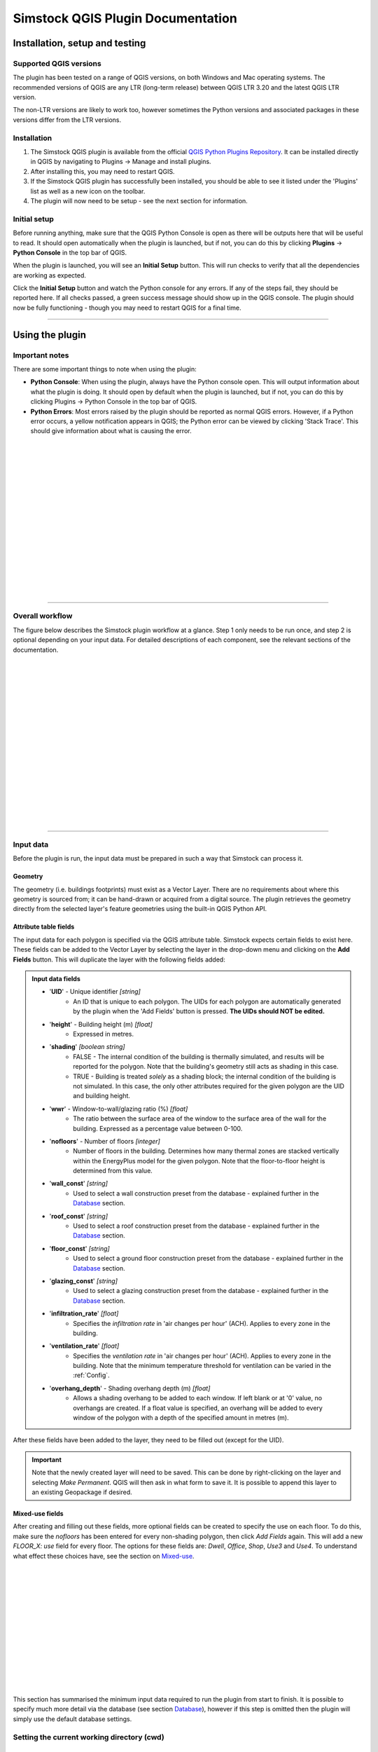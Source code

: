 Simstock QGIS Plugin Documentation
**********************************

.. _Installation:

Installation, setup and testing
===============================

Supported QGIS versions
-----------------------

The plugin has been tested on a range of QGIS versions, on both Windows and Mac operating systems. The recommended versions of QGIS are any LTR (long-term release) between QGIS LTR 3.20 and the latest QGIS LTR version.

The non-LTR versions are likely to work too, however sometimes the Python versions and associated packages in these versions differ from the LTR versions.

Installation
------------

1. The Simstock QGIS plugin is available from the official `QGIS Python Plugins Repository <https://plugins.qgis.org/plugins/>`_. It can be installed directly in QGIS by navigating to Plugins -> Manage and install plugins.
    
2. After installing this, you may need to restart QGIS.
    
3. If the Simstock QGIS plugin has successfully been installed, you should be able to see it listed under the 'Plugins' list as well as a new icon on the toolbar.

4. The plugin will now need to be setup - see the next section for information.


Initial setup
-------------
Before running anything, make sure that the QGIS Python Console is open as there will be outputs here that will be useful to read. It should open automatically when the plugin is launched, but if not, you can do this by clicking **Plugins** -> **Python Console** in the top bar of QGIS.

When the plugin is launched, you will see an **Initial Setup** button. This will run checks to verify that all the dependencies are working as expected.

Click the **Initial Setup** button and watch the Python console for any errors. If any of the steps fail, they should be reported here. If all checks passed, a green success message should show up in the QGIS console. The plugin should now be fully functioning - though you may need to restart QGIS for a final time.

----

.. _UsingPlugin:

Using the plugin
================

Important notes
---------------
There are some important things to note when using the plugin:

* **Python Console**: When using the plugin, always have the Python console open. This will output information about what the plugin is doing. It should open by default when the plugin is launched, but if not, you can do this by clicking Plugins -> Python Console in the top bar of QGIS.
* **Python Errors**: Most errors raised by the plugin should be reported as normal QGIS errors. However, if a Python error occurs, a yellow notification appears in QGIS; the Python error can be viewed by clicking 'Stack Trace'. This should give information about what is causing the error.

.. figure:: Figures/QG-pyconsole.png
   :width: 720px
   :alt: alternate text
   :align: left

|
|
|
|


|
|
|
|
|
|
|
|
|
|
|
|
----

Overall workflow
----------------
The figure below describes the Simstock plugin workflow at a glance. Step 1 only needs to be run once, and step 2 is optional depending on your input data. For detailed descriptions of each component, see the relevant sections of the documentation.

.. figure:: Figures/QG-interface.png
   :width: 600px
   :alt: alternate text
   :align: left

|
|
|
|
|
|
|
|
|
|
|
|
|
|
|
|
|
----


.. _Input data:

Input data
----------
Before the plugin is run, the input data must be prepared in such a way that Simstock can process it.


Geometry
^^^^^^^^
The geometry (i.e. buildings footprints) must exist as a Vector Layer. There are no requirements about where this geometry is sourced from; it can be hand-drawn or acquired from a digital source. The plugin retrieves the geometry directly from the selected layer's feature geometries using the built-in QGIS Python API.

Attribute table fields
^^^^^^^^^^^^^^^^^^^^^^
The input data for each polygon is specified via the QGIS attribute table. Simstock expects certain fields to exist here. These fields can be added to the Vector Layer by selecting the layer in the drop-down menu and clicking on the **Add Fields** button. This will duplicate the layer with the following fields added:


.. admonition:: Input data fields \ \ 

   * '**UID**' - Unique identifier *[string]*
      * An ID that is unique to each polygon. The UIDs for each polygon are automatically generated by the plugin when the 'Add Fields' button is pressed. **The UIDs should NOT be edited.**

   * '**height**' - Building height (m) *[float]*
      * Expressed in metres.

   * '**shading**' *[boolean string]*
      * FALSE - The internal condition of the building is thermally simulated, and results will be reported for the polygon. Note that the building's geometry still acts as shading in this case.
      * TRUE - Building is treated *solely* as a shading block; the internal condition of the building is not simulated. In this case, the only other attributes required for the given polygon are the UID and building height.

   * '**wwr**' - Window-to-wall/glazing ratio (%) *[float]*
      * The ratio between the surface area of the window to the surface area of the wall for the building. Expressed as a percentage value between 0-100.

   * '**nofloors**' - Number of floors *[integer]*
      * Number of floors in the building. Determines how many thermal zones are stacked vertically within the EnergyPlus model for the given polygon. Note that the floor-to-floor height is determined from this value.

   * '**wall_const**' *[string]*
      * Used to select a wall construction preset from the database - explained further in the Database_ section.

   * '**roof_const**' *[string]*
      * Used to select a roof construction preset from the database - explained further in the Database_ section.

   * '**floor_const**' *[string]*
      * Used to select a ground floor construction preset from the database - explained further in the Database_ section.

   * '**glazing_const**' *[string]*
      * Used to select a glazing construction preset from the database - explained further in the Database_ section.

   * '**infiltration_rate**' *[float]*
      * Specifies the *infiltration rate* in 'air changes per hour' (ACH). Applies to every zone in the building.

   * '**ventilation_rate**' *[float]*
      * Specifies the *ventilation rate* in 'air changes per hour' (ACH). Applies to every zone in the building. Note that the minimum temperature threshold for ventilation can be varied in the :ref:`Config`.

   * '**overhang_depth**' - Shading overhang depth (m) *[float]*
      * Allows a shading overhang to be added to each window. If left blank or at '0' value, no overhangs are created. If a float value is specified, an overhang will be added to every window of the polygon with a depth of the specified amount in metres (m).

After these fields have been added to the layer, they need to be filled out (except for the UID).


.. important:: \ \ 
   Note that the newly created layer will need to be saved. This can be done by right-clicking on the layer and selecting *Make Permanent*. QGIS will then ask in what form to save it. It is possible to append this layer to an existing Geopackage if desired.


Mixed-use fields
^^^^^^^^^^^^^^^^
After creating and filling out these fields, more optional fields can be created to specify the use on each floor. To do this, make sure the `nofloors` has been entered for every non-shading polygon, then click *Add Fields* again. This will add a new  `FLOOR_X: use` field for every floor. The options for these fields are: `Dwell`, `Office`, `Shop`, `Use3` and `Use4`. To understand what effect these choices have, see the section on Mixed-use_.


.. figure:: Figures/QG-mixeduse.png
   :width: 720px
   :alt: alternate text
   :align: left

|
|
|
|
|
|
|
|
|
|
|
|
|
This section has summarised the minimum input data required to run the plugin from start to finish. It is possible to specify much more detail via the database (see section Database_), however if this step is omitted then the plugin will simply use the default database settings.

.. _cwd:

Setting the current working directory (cwd)
-----------------------------------------------

What the cwd is
^^^^^^^^^^^^^^^
The current working directory (cwd) is the folder where the project is setup and stored. The following files will be output to the cwd:

* The project-specific database file: `Simstock-Database.gpkg`
* The generated EnergyPlus .idf files
* The raw EnergyPlus simulation results

Since the simulation results are automatically loaded back into QGIS (as explained later), it should not be necessary to interact directly with the idf files or the raw simulation results.


Saving/reloading/exporting the database file
^^^^^^^^^^^^^^^^^^^^^^^^^^^^^^^^^^^^^^^^^^^^
To set the cwd, browse to the desired path using the selector box and then select the green tick button.

.. figure:: Figures/QG-cwd.png
   :width: 300px
   :alt: alternate text
   :align: left

The project database file will be called `Simstock-Database.gpkg`:

* If this file does not exist in the cwd, it is created from defaults and saved here.
* If this file already exists in the cwd, it is loaded.

Therefore if you want to save any changes you've made to the database, you can backup the `Simstock-Database.gpkg` file. This file, if present, will be reloaded when the cwd is set in the future. This file can also be shared with others.


.. _Weather file:

Weather file
-------------------------
The weather file is a vital piece of information that need to be specified in order for the simulations to perform correctly. This must be in the format `.epw`; this is a commonly used format for weather data. These can be found freely available online, covering many locations around the world. The `.epw` file must be saved in the cwd, and the name of the file must be specified in the config file. This only needs to be specified once and the settings will be saved, unless the project requires these to be changed.

Open the `config.json` file by clicking on the link in the plugin interface. The following settings must be specified:

*  **epw:** Name of the weather epw file used for simulations. The specified file must be located in the cwd.

For information about the other settings in the config file, see: :ref:`Config`.


.. _Database:

Database
--------
Section cwd_ discussed how the database file is managed. This section will cover what the database is and how it can be viewed/edited.

.. figure:: Figures/QG-database1.png
   :width: 650px
   :alt: alternate text
   :align: left

|
|
|
|

What it contains 
^^^^^^^^^^^^^^^^
After the cwd has been set, a number of layers will be loaded into the QGIS project. Each layer corresponds to a different category of data required to generate the EnergyPlus models.

.. admonition:: Database layers \ \ 
   
  *  Fabric: `Materials <https://bigladdersoftware.com/epx/docs/8-9/input-output-reference/group-surface-construction-elements.html#material>`_
  *  Fabric: `Constructions <https://bigladdersoftware.com/epx/docs/8-9/input-output-reference/group-surface-construction-elements.html#construction-000>`_ (arranges the materials)
  *  `Schedules <https://bigladdersoftware.com/epx/docs/8-9/input-output-reference/group-schedules.html#schedulecompact>`_
  *  Loads: `People <https://bigladdersoftware.com/epx/docs/8-9/input-output-reference/group-internal-gains-people-lights-other.html#people>`_
  *  Loads: `Lighting <https://bigladdersoftware.com/epx/docs/8-9/input-output-reference/group-internal-gains-people-lights-other.html#lights-000>`_
  *  Loads: `Electric equipment <https://bigladdersoftware.com/epx/docs/8-9/input-output-reference/group-internal-gains-people-lights-other.html#electricequipment>`_
  *  Heating + Cooling on/off toggle (explained in :ref:`Toggling heating and cooling loads`)

Each of these layers provide an easy way to interact with the EnergyPlus model objects. The structure of each layer, as well as their field names correspond to the standard EnergyPlus syntax. For the full documentation of each, see the links on each bullet point above.

.. figure:: Figures/QG-database2.png
   :width: 600px
   :alt: alternate text
   :align: left

Interacting with the database
^^^^^^^^^^^^^^^^^^^^^^^^^^^^^

Viewing the database
""""""""""""""""""""
Right-click on one of the database layers and click *Open Attribute Table*. This will display the database in Table View - see below. Each row represents an individual element and the columns represent the fields of the element. A more intuitive way to view this is to select *Form View* at the bottom-right of the window - see below. 

.. figure:: Figures/databaselayer1.png
   :width: 600px
   :alt: alternate text
   :align: left

|
|
|
|
|
|
|
|
|
|
|
|
|
|
|
|
|
|
|
|
|
|
|
|

The "MATERIAL" database layer, in Table View.

.. figure:: Figures/databaselayer2.png
   :width: 720px
   :alt: alternate text
   :align: left

|
|
|
|
|
|
|
|
|
|
|
|
|
|
|

The same "MATERIAL" database layer, in Form View.

Using constructions
"""""""""""""""""""
A set of default construction elements have been included with the plugin. There are 4 construction elements which must be specified for each polygon:

* wall_const
* roof_const
* floor_const
* glazing_const

To select a construction element for a given polygon, simply reference the element's name in the relevant construction field in the attribute table. For example, if you wanted to model a particular polygon with uninsulated cavity walls, you would assign the value `wall_cavity_uninsulated` to the *wall_const* field. The materials contained in the constructions can be found in the MATERIAL database.

.. important:: \ \ 
   Any construction element entered in the attribute table must exist in the database, and the spellings must match exactly.


.. important:: \ \ 
   The `ceiling`, `ceiling_inverse` and `partition` constructions are automatically used when Simstock creates the EnergyPlus models; these do NOT have to be manually assigned.
   
   Also note that `ceiling_inverse` must be composed of the exact same material layers as `ceiling` but in reverse order. If there is only one material layer, it is identical to `ceiling`.


.. tip:: \ \ 
   If you want to add a new construction element, make sure to use a unique name. Some materials are shared amongst multiple constructions, so if you want to make a change which only affects one construction, you may have to duplicate materials. Remember to change the names to something unique and reference these in the relevant construction layer(s). To learn how to make changes to the database, see the section on  :ref:`Editing the database`.


Schedules
^^^^^^^^^
The following schedules exist for each use type:

* Y\_Occ: Occupancy pattern used in ‘People’ object
* Y\_Heat: Heating setpoint schedule
* Y\_Cool: Cooling setpoint schedule
* Y\_Equip: Equipment schedule used in ‘ElectricEquipment’ object
* Y\_Light: Lighting schedule used in ‘Lights’ object

Where `Y` is the name of a use type (explained in Mixed-use_).


.. _Editing the database:

Editing the database
^^^^^^^^^^^^^^^^^^^^
Edit mode can be activated by selecting the pencil icon in the top-left corner (see figures above). You can now make edits to any of the fields in the database.

.. admonition:: Saving your changes \ \ 

   **When you have finished making changes, select the pencil icon again to turn off editing mode. QGIS will ask if you would like to save these changes.** If yes is selected, the changes will be saved to the `Simstock-Database.gpkg` file within your cwd.
   
   You can backup this file to allow you to reload the setup at a future date. To reload an old database, simply set your cwd to the folder which contains the `Simstock-Database.gpkg` file.


.. warning:: \ \ 

   *  Do not change the database layer names
   *  Do not name any other layers "DB-..."
   *  If you make edits, check for duplicates or misspellings as these will cause errors during simulation.


.. _Toggling heating and cooling loads:

Toggling heating and cooling loads
^^^^^^^^^^^^^^^^^^^^^^^^^^^^^^^^^^
You can decide whether to turn on/off the heating and cooling setpoints before running the simulations. The database layer named `DB-HeatingCooling-OnOff` contains a TRUE/FALSE field which can be edited.

* **TRUE** (default) - Heating and cooling are turned on. The setpoint schedules are sourced from the `DB-Schedules-SCHEDULE_COMPACT` layer.
* **FALSE** - Heating and cooling are turned off.

The name of the outputted results layer states whether heating and cooling were activated for that specific simulation.


.. _Mixed-use:

Mixed-use
^^^^^^^^^
It is common for buildings to have different uses on each floor; for example the ground floor may be occupied by a shop, whilst the floors above may be occupied by residential flats. These per-floor differences can be accounted for in the plugin using the mixed-use feature, as explained below.

The options for floor use are: `Dwell`, `Office`, `Shop`, `Use3` and `Use4`. This is entered in the `FLOOR_X: use` field in the attribute table (for instructions on how to generate these fields, see the :ref:`Input data` section). This will determine which database objects are selected for that particular floor. If the use fields are not present, `Dwell` will be applied to all zones. The database objects affected by this choice are:

*  People
*  Lights
*  Electric equipment
*  Schedules

Each of the database layers above have unique entries for `Dwell`, `Office`, `Shop`, `Use3` and `Use4`. The latter two are placeholders for custom use types - you can edit the corresponding database objects above to create your own use types.

.. tip:: \ \ 
   
   It is not necessary to use the mixed-use features; if the mixed-use fields are not added, `Dwell` will be applied to all polygons by default.


.. important:: \ \ 
   The uses are fixed; they cannot be added or renamed. Instead, you can personalise the database objects belonging to `Use3` and `Use4` to create your own use types if necessary. A future planned feature is to generalise the mixed-use handling to allow more flexibility.


.. _Database relationships:

Database relationships
^^^^^^^^^
Some objects in the database are dependent on an object from another layer. For example, the people, lights and equipment objects will reference schedules.

The figure below provides a map of these dependencies. It is important to consider these relationships when editing the database, since a change to one object can have a knock-on effect.

.. figure:: Figures/QG-database-dependencies.png
   :width: 650px
   :alt: alternate text
   :align: left


Running Simstock and the simulations
------------------------------------
After the input data is setup, Simstock can be run. This will take in all the information (geometry, attribute table, database) and Simstock will produce EnergyPlus models of the area. These model idf files will be output into the cwd. The plugin will then automatically launch the EnergyPlus simulations. The results will be loaded as a new layer in QGIS. The raw results will also be output into the cwd.

.. tip:: \ \ 
   
   If you are editing the database between test cases, it could be a good idea to make a copy of the previous `Simstock-Database.gpkg` database file so that you can refer back to the setup when analysing the results.

Built islands
^^^^^^^^^^^^^
The area is initially divided into 'built islands'. A built island is defined as a group of buildings which are physically touching (excluding those which only share a single point). Each built island is given a unique reference number (bi_ref). In the results layer, every polygon is given a bi_ref to indicate which built island it belongs to. The bi_ref can be used to locate the relevant idf file if necessary.


Results
^^^^^^^
The results will appear as a new layer in QGIS. This results layer is **not** saved by default. To save the layer, it must be converted from a temporary *scratch* layer into a permanent layer. This can be done by right-clicking on the layer and selecting **Make Permanent**. QGIS will then ask in what form to save it. It is possible to append this layer to an existing Geopackage if desired.

.. important:: \ \ 
   Do not re-run Simstock on a results layer. It will not be able to populate result fields since they already exist. Instead, use the original layer which was used to produce the result layer.

.. figure:: Figures/QG-results1.png
   :width: 650px
   :alt: alternate text
   :align: left

.. figure:: Figures/QG-results2.png
   :width: 650px
   :alt: alternate text
   :align: left


.. _Config:

Config file
-----------
Certain settings can be edited in the `config.json` file if necessary. One of these has already been mentioned in the :ref:`Weather file` section, however for completeness they are listed here again.

.. admonition:: Accessing the config file \ \ 

	**The config file can be accessed by clicking the link in the plugin interface.**
   
   If this does not work, you can navigate manually to the plugin directory. To locate this directory, go to Settings -> User Profiles -> Open Active Profile Folder from the top bar of QGIS. This will open a file browser showing the QGIS profile folder. Using this file browser, open the folder named 'python'. Next, open the folder named 'plugins' and then 'simstock_qgis'. You should see the `config.json` file in this folder.


.. admonition:: Editable config settings \ \ 

   Currently editable fields and what they represent:

   *  **Shading buffer radius - m:** The radius within which surrounding buildings from other BIs will be included as shading. A larger radius will increase simulation time (default: 50m).
   *  **epw:** Name of the `.epw` weather file used for simulations. The specified file must be located in the cwd.
   *  **Ventilation minimum temperature:** The temperature above which ventilation will be turned on (default: 26C).
   *  **Low temperature threshold:** Number of hours *below* this operative temperature threshold will be reported in the results (default: 18C).
   *  **High temperature threshold:** Number of hours *above* this operative temperature threshold will be reported in the results (default: 28C).

In the future, it is aimed to move these settings into the main plugin interface to avoid users needing to access the plugin directory and simplify the process.


Troubleshooting
===============

Python errors
-------------
If a Python error occurs, a yellow notification appears in QGIS. The error can be viewed by clicking `Stack Trace`. This will open a new window containing details about the error.

Usually, the bold message at the top of the window provides a clear error message. Occasionally however, this is not so helpful and you will need to scroll down to check the later lines of the traceback.

.. figure:: Figures/QG-pyerror1.png
   :width: 600px
   :alt: alternate text
   :align: left

.. figure:: Figures/QG-pyerror2.png
   :width: 600px
   :alt: alternate text
   :align: left

EnergyPlus errors
-----------------
If EnergyPlus failed to complete the simulation, the plugin will halt and a Python error will be raised to inform of this. The error message should contain reference to which .idf caused the failure.

To understand what the problem was, the EnergyPlus .err file needs to be checked. Within the specified cwd, a folder will exist called `idf_files`. In here, there will be sub-directories for each .idf, within which the EnergyPlus .err files can be found.

Other
-----
If the plugin is behaving strangely, it could be worth reloading it. To do this, the `Plugin Reloader <https://plugins.qgis.org/plugins/plugin_reloader/>`_ can be used. Alternatively, you can just restart QGIS.

Contact & feedback
==================
We hope you have a smooth and enjoyable experience using the Simstock QGIS plugin! The plugin is very new and we are still trying to improve the user experience, add features and fix bugs. If you have any feedback, issues or other comments, please email me at: shyam.amrith.14@ucl.ac.uk

The GitHub page for the Simstock QGIS Plugin can be found here: https://github.com/UCL/simstock_qgis


Credit
======
EnergyPlus v8.9 is packaged as part of the Simstock QGIS Plugin. The official EnergyPlus website can be found here: https://energyplus.net/ 

Eppy is packaged as part of the Simstock QGIS Plugin. The project's homepage on PyPI can be found here: https://pypi.org/project/eppy/

.. ..
..    TODO:

.. * Add notes to say what features are planned
.. * Do not delete use objects
.. * Update attribute table figure
